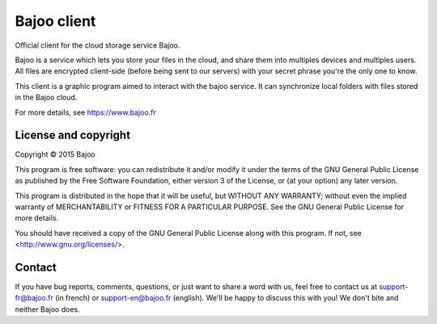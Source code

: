 Bajoo client
============

Official client for the cloud storage service Bajoo.

Bajoo is a service which lets you store your files in the cloud, and share them
into multiples devices and multiples users.
All files are encrypted client-side (before being sent to our servers) with 
your secret phrase you're the only one to know.

This client is a graphic program aimed to interact with the bajoo service. It
can synchronize local folders with files stored in the Bajoo cloud.

For more details, see https://www.bajoo.fr


License and copyright
---------------------

Copyright © 2015 Bajoo

This program is free software: you can redistribute it and/or modify it under
the terms of the GNU General Public License as published by the Free Software
Foundation, either version 3 of the License, or (at your option) any later
version.

This program is distributed in the hope that it will be useful, but WITHOUT ANY
WARRANTY; without even the implied warranty of MERCHANTABILITY or FITNESS FOR A
PARTICULAR PURPOSE. See the GNU General Public License for more details.

You should have received a copy of the GNU General Public License along with
this program.  If not, see <http://www.gnu.org/licenses/>.

Contact
-------

If you have bug reports, comments, questions, or just want to share a word
with us, feel free to contact us at support-fr@bajoo.fr (in french) or 
support-en@bajoo.fr (english).
We'll be happy to discuss this with you!
We don't bite and neither Bajoo does.